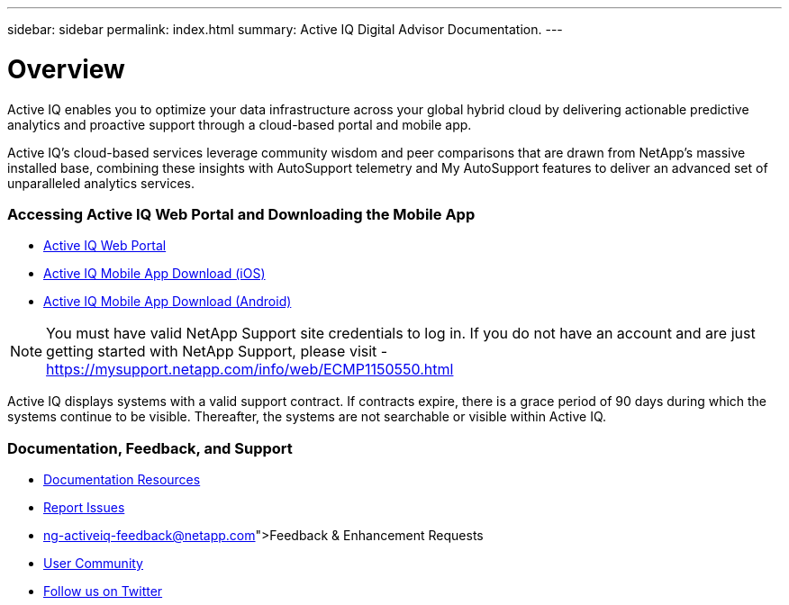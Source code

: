 ---
sidebar: sidebar
permalink: index.html
summary: Active IQ Digital Advisor Documentation.
---

= Overview
:hardbreaks:
:nofooter:
:icons: font
:linkattrs:
:imagesdir: ./media/

Active IQ enables you to optimize your data infrastructure across your global hybrid cloud by delivering actionable predictive analytics and proactive support through a cloud-based portal and mobile app.

Active IQ's cloud-based services leverage community wisdom and peer comparisons that are drawn from NetApp's massive installed base, combining these insights with AutoSupport telemetry and My AutoSupport features to deliver an advanced set of unparalleled analytics services.

=== Accessing Active IQ Web Portal and Downloading the Mobile App

* link:https://mysupport.netapp.com/myautosupport/home.html[Active IQ Web Portal]
* link:https://itunes.apple.com/us/app/my-autosupport/id1230542480?ls=1&mt=8[Active IQ Mobile App Download (iOS)]
* link:https://play.google.com/store/apps/details?id=com.netapp.myautosupport[Active IQ Mobile App Download (Android)]

NOTE: You must have valid NetApp Support site credentials to log in. If you do not have an account and are just getting started with NetApp Support, please visit - https://mysupport.netapp.com/info/web/ECMP1150550.html

Active IQ displays systems with a valid support contract. If contracts expire, there is a grace period of 90 days during which the systems continue to be visible. Thereafter, the systems are not searchable or visible within Active IQ.

=== Documentation, Feedback, and Support

* link:https://www.netapp.com/us/documentation/active-iq.aspx[Documentation Resources]
* link:https://mysupport.netapp.com/myautosupport/dist/index.html#/feedback[Report Issues]
* link:ng-activeiq-feedback@netapp.com[Feedback & Enhancement Requests]
* link:http://communities.netapp.com/community/products_and_solutions/efficient_it/my_autosupport_and_autosupport?view=overview[User Community]
* link:https://twitter.com/NetAppActiveIQ[Follow us on Twitter]
